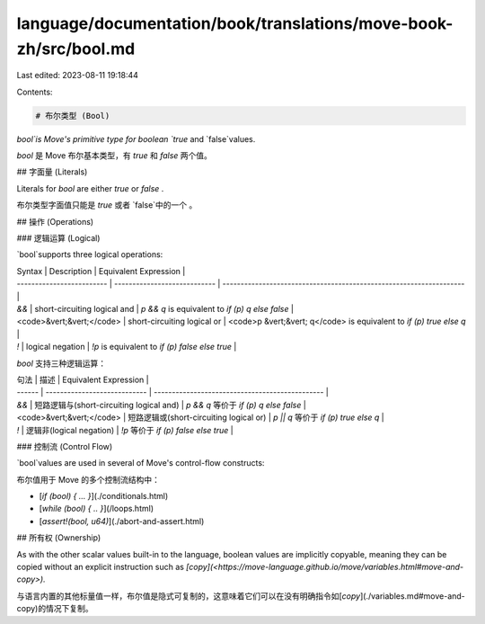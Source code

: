 language/documentation/book/translations/move-book-zh/src/bool.md
=================================================================

Last edited: 2023-08-11 19:18:44

Contents:

.. code-block:: md

    # 布尔类型 (Bool)

`bool`is Move's primitive type for boolean `true` and `false`values.

`bool` 是 Move 布尔基本类型，有 `true` 和 `false` 两个值。

## 字面量 (Literals)

Literals for `bool` are either `true` or `false` .

布尔类型字面值只能是 `true` 或者 `false`中的一个 。

## 操作 (Operations)

### 逻辑运算 (Logical)

`bool`supports three logical operations:

| Syntax                    | Description                  | Equivalent Expression                                               |
| ------------------------- | ---------------------------- | ------------------------------------------------------------------- |
| `&&`                      | short-circuiting logical and | `p && q` is equivalent to `if (p) q else false`                     |
| <code>&vert;&vert;</code> | short-circuiting logical or  | <code>p &vert;&vert; q</code> is equivalent to `if (p) true else q` |
| `!`                       | logical negation             | `!p` is equivalent to `if (p) false else true`                      |


`bool` 支持三种逻辑运算：

| 句法 | 描述                  | Equivalent Expression                           |
| ------ | ---------------------------- | ----------------------------------------------- |
| `&&`   | 短路逻辑与(short-circuiting logical and) | `p && q` 等价于 `if (p) q else false` |
| <code>&vert;&vert;</code>   | 短路逻辑或(short-circuiting logical or)  | `p || q` 等价于 `if (p) true else q`  |
| `!`    | 逻辑非(logical negation)            | `!p` 等价于 `if (p) false else true`  |


### 控制流 (Control Flow)

`bool`values are used in several of Move's control-flow constructs:

布尔值用于 Move 的多个控制流结构中：

- [`if (bool) { ... }`](./conditionals.html)
- [`while (bool) { .. }`](/loops.html)
- [`assert!(bool, u64)`](./abort-and-assert.html)

## 所有权 (Ownership)

As with the other scalar values built-in to the language, boolean values are implicitly copyable, meaning they can be copied without an explicit instruction such as `[copy](<https://move-language.github.io/move/variables.html#move-and-copy>).`

与语言内置的其他标量值一样，布尔值是隐式可复制的，这意味着它们可以在没有明确指令如[`copy`](./variables.md#move-and-copy)的情况下复制。


